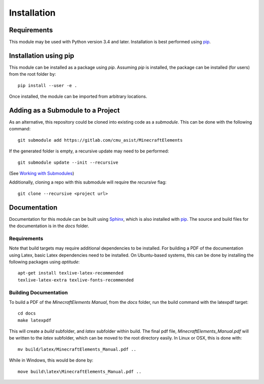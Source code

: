 Installation
============


Requirements
------------

This module may be used with Python version 3.4 and later.  Installation is
best performed using `pip`_.


Installation using pip
----------------------

This module can be installed as a package using `pip`.  Assuming `pip` is
installed, the package can be installed (for users) from the root folder by::

    pip install --user -e . 

Once installed, the module can be imported from arbitrary locations.


Adding as a Submodule to a Project
----------------------------------

As an alternative, this repository could be cloned into existing code as a 
*submodule*.  This can be done with the following command::

    git submodule add https://gitlab.com/cmu_asist/MinecraftElements

If the generated folder is empty, a recursive update may need to be performed::

    git submodule update --init --recursive

(See `Working with Submodules`_)

Additionally, cloning a repo with this submodule will require the `recursive`
flag::

    git clone --recursive <project url>


Documentation
-------------
Documentation for this module can be built using `Sphinx`_, which is also installed with `pip`_.  The source and build files for the documentation is in the `docs` folder.

Requirements
~~~~~~~~~~~~
Note that build targets may require additional dependencies to be installed.  For building a PDF of the documentation using Latex, basic Latex dependencies need to be installed.  On Ubuntu-based systems, this can be done by installing the following packages using `aptitude`::

    apt-get install texlive-latex-recommended
    texlive-latex-extra texlive-fonts-recommended


Building Documentation
~~~~~~~~~~~~~~~~~~~~~~
To build a PDF of the *MinecraftElements Manual*, from the `docs` folder, run the build command with the latexpdf target::

    cd docs
    make latexpdf

This will create a `build` subfolder, and `latex` subfolder within build.  The final pdf file, `MinecraftElements_Manual.pdf` will be written to the `latex` subfolder, which can be moved to the root directory easily.  In Linux or OSX, this is done with::

    mv build/latex/MinecraftElements_Manual.pdf ..

While in Windows, this would be done by::

    move build\latex\MinecraftElements_Manual.pdf ..




.. _pip: https://pip.pypa.io/en/stable/

.. _Working with Submodules: https://github.blog/2016-02-01-working-with-submodules/

.. _Sphinx: https://www.sphinx-doc.org/en/master/